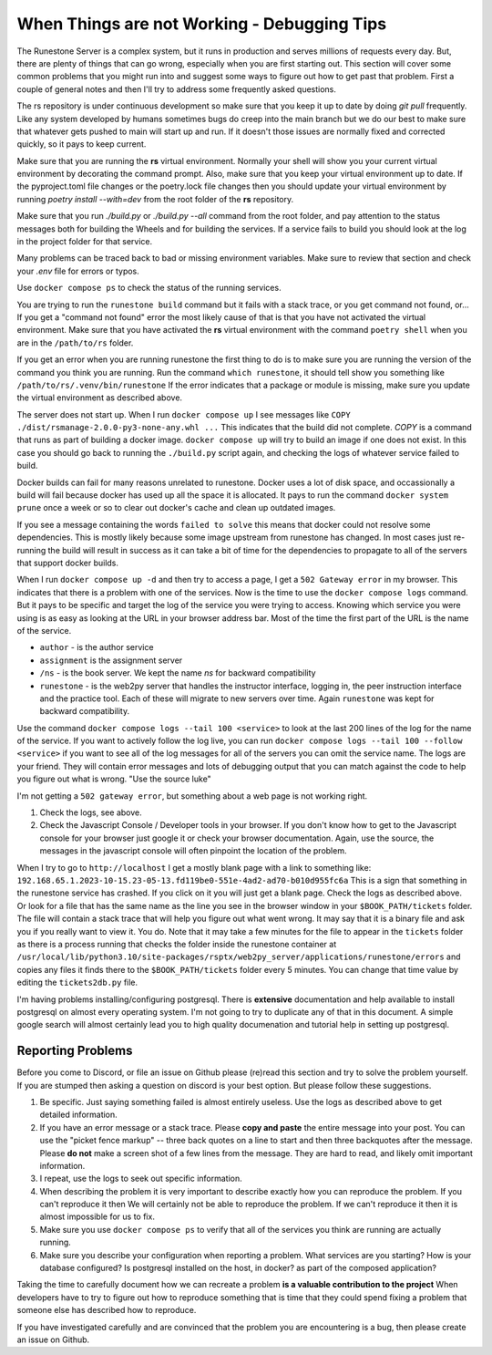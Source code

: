 When Things are not Working - Debugging Tips
=============================================

The Runestone Server is a complex system, but it runs in production and serves millions of requests every day.  But, there are plenty of things that can go wrong, especially when you are first starting out.  This section will cover some common problems that you might run into and suggest some ways to figure out how to get past that problem.  First a couple of general notes and then I'll try to address some frequently asked questions.

The rs repository is under continuous development so make sure that you keep it up to date by doing `git pull` frequently.  Like any system developed by humans sometimes bugs do creep into the main branch but we do our best to make sure that whatever gets pushed to main will start up and run.  If it doesn't those issues are normally fixed and corrected quickly, so it pays to keep current.

Make sure that you are running the **rs** virtual environment.  Normally your shell will show you your current virtual environment by decorating the command prompt.  Also, make sure that you keep your virtual environment up to date.  If the pyproject.toml file changes or the poetry.lock file changes then you should update your virtual environment by running `poetry install --with=dev` from the root folder of the **rs** repository.

Make sure that you run `./build.py` or `./build.py --all` command from the root folder, and pay attention to the status messages both for building the Wheels and for building the services.  If a service fails to build you should look at the log in the project folder for that service.

Many problems can be traced back to bad or missing environment variables.  Make sure to review that section and check your `.env` file for errors or typos.

Use ``docker compose ps`` to check the status of the running services.

You are trying to run the ``runestone build`` command but it fails with a stack trace, or you get command not found, or...   If you get a "command not found" error the most likely cause of that is that you have not activated the virtual environment.  Make sure that you have activated the **rs** virtual environment with the command ``poetry shell``  when you are in the ``/path/to/rs`` folder.

If you get an error when you are running runestone the first thing to do is to make sure you are running the version of the command you think you are running.  Run the command ``which runestone``, it should tell show you something like ``/path/to/rs/.venv/bin/runestone``  If the error indicates that a package or module is missing, make sure you update the virtual environment as described above.

The server does not start up.  When I run ``docker compose up`` I see messages like ``COPY ./dist/rsmanage-2.0.0-py3-none-any.whl ...``  This indicates that the build did not complete.  `COPY` is a command that runs as part of building a docker image.  ``docker compose up`` will try to build an image if one does not exist.  In this case you should go back to running the ``./build.py`` script again, and checking the logs of whatever service failed to build.

Docker builds can fail for many reasons unrelated to runestone.  Docker uses a lot of disk space, and occassionally a build will fail because docker has used up all the space it is allocated.  It pays to run the command ``docker system prune`` once a week or so to clear out docker's cache and clean up outdated images.

If you see a message containing the words ``failed to solve`` this means that docker could not resolve some dependencies.  This is mostly likely because some image upstream from runestone has changed.  In most cases just re-running the build will result in success as it can take a bit of time for the dependencies to propagate to all of the servers that support docker builds.

When I run ``docker compose up -d`` and then try to access a page, I get a ``502 Gateway error`` in my browser.  This indicates that there is a problem with one of the services.  Now is the time to use the ``docker compose logs`` command.  But it pays to be specific and target the log of the service you were trying to access.  Knowing which service you were using is as easy as looking at the URL in your browser address bar.  Most of the time the first part of the URL is the name of the service.

* ``author`` - is the author service
* ``assignment`` is the assignment server
* ``/ns`` - is the book server.  We kept the name `ns` for backward compatibility
* ``runestone`` - is the web2py server that handles the instructor interface, logging in, the peer instruction interface and the practice tool.  Each of these will migrate to new servers over time.  Again ``runestone`` was kept for backward compatibility.

Use the command ``docker compose logs --tail 100 <service>`` to look at the last 200 lines of the log for the name of the service.  If you want to actively follow the log live, you can run ``docker compose logs --tail 100 --follow <service>`` if you want to see all of the log messages for all of the servers you can omit the service name.  The logs are your friend.  They will contain error messages and lots of debugging output that you can match against the code to help you figure out what is wrong.  "Use the source luke"

I'm not getting a ``502 gateway error``, but something about a web page is not working right.

1. Check the logs, see above.
2. Check the Javascript Console / Developer tools in your browser.  If you don't know how to get to the Javascript console for your browser just google it or check your browser documentation.  Again, use the source, the messages in the javascript console will often pinpoint the location of the problem.

When I try to go to ``http://localhost`` I get a mostly blank page with a link to something like: ``192.168.65.1.2023-10-15.23-05-13.fd119be0-551e-4ad2-ad70-b010d955fc6a``  This is a sign that something in the runestone service has crashed.  If you click on it you will just get a blank page.   Check the logs as described above.  Or look for a file that has the same name as the line you see in the browser window in your ``$BOOK_PATH/tickets`` folder.  The file will contain a stack trace that will help you figure out what went wrong.  It may say that it is a binary file and ask you if you really want to view it.  You do.  Note that it may take a few minutes for the file to appear in the ``tickets`` folder as there is a process running that checks the folder inside the runestone container at ``/usr/local/lib/python3.10/site-packages/rsptx/web2py_server/applications/runestone/errors`` and copies any files it finds there to the ``$BOOK_PATH/tickets`` folder every 5 minutes.  You can change that time value by editing the ``tickets2db.py`` file.


I'm having problems installing/configuring postgresql.  There is **extensive** documentation and help available to install postgresql on almost every operating system.  I'm not going to try to duplicate any of that in this document.  A simple google search will almost certainly lead you to high quality documenation and tutorial help in setting up postgresql.

Reporting Problems
------------------

Before you come to Discord, or file an issue on Github please (re)read this section and try to solve the problem yourself.  If you are stumped then asking a question on discord is your best option.  But please follow these suggestions.

1. Be specific.  Just saying something failed is almost entirely useless. Use the logs as described above to get detailed information.
2. If you have an error message or a stack trace.  Please **copy and paste** the entire message into your post.  You can use the "picket fence markup" -- three back quotes on a line to start and then three backquotes after the message.  Please **do not** make a screen shot of a few lines from the message.  They are hard to read, and likely omit important information.
3. I repeat, use the logs to seek out specific information.
4. When describing the problem it is very important to describe exactly how you can reproduce the problem.  If you can't reproduce it then We will certainly not be able to reproduce the problem.  If we can't reproduce it then it is almost impossible for us to fix.
5. Make sure you use ``docker compose ps`` to verify that all of the services you think are running are actually running.
6. Make sure you describe your configuration when reporting a problem.  What services are you starting?  How is your database configured?  Is postgresql installed on the host, in docker? as part of the composed application?

Taking the time to carefully document how we can recreate a problem **is a valuable contribution to the project** When developers have to try to figure out how to reproduce something that is time that they could spend fixing a problem that someone else has described how to reproduce.

If you have investigated carefully and are convinced that the problem you are encountering is a bug, then please create an issue on Github.

